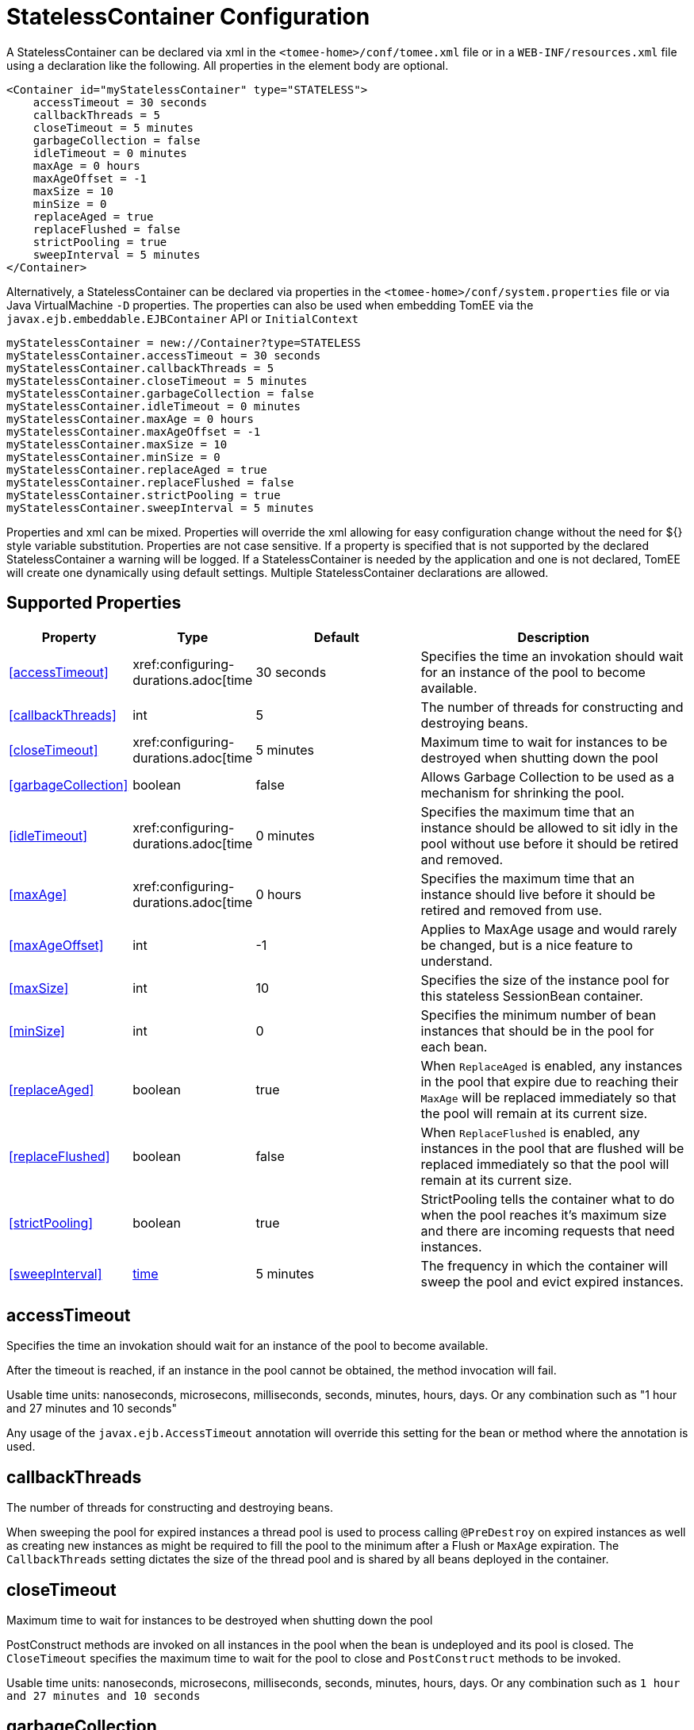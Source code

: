 = StatelessContainer Configuration
:index-group: Unrevised
:jbake-date: 2018-12-05
:jbake-type: page
:jbake-status: published
:supported-properties-table-layout: cols="2,1,3,5",options="header"

A StatelessContainer can be declared via xml in the `<tomee-home>/conf/tomee.xml` file or in a `WEB-INF/resources.xml` file using a declaration like the following.
All properties in the element body are optional.

[source,xml]
----
<Container id="myStatelessContainer" type="STATELESS">
    accessTimeout = 30 seconds
    callbackThreads = 5
    closeTimeout = 5 minutes
    garbageCollection = false
    idleTimeout = 0 minutes
    maxAge = 0 hours
    maxAgeOffset = -1
    maxSize = 10
    minSize = 0
    replaceAged = true
    replaceFlushed = false
    strictPooling = true
    sweepInterval = 5 minutes
</Container>
----

Alternatively, a StatelessContainer can be declared via properties in the `<tomee-home>/conf/system.properties` file or via Java VirtualMachine `-D` properties.
The properties can also be used when embedding TomEE via the `javax.ejb.embeddable.EJBContainer` API or `InitialContext`

[source,properties]
----
myStatelessContainer = new://Container?type=STATELESS
myStatelessContainer.accessTimeout = 30 seconds
myStatelessContainer.callbackThreads = 5
myStatelessContainer.closeTimeout = 5 minutes
myStatelessContainer.garbageCollection = false
myStatelessContainer.idleTimeout = 0 minutes
myStatelessContainer.maxAge = 0 hours
myStatelessContainer.maxAgeOffset = -1
myStatelessContainer.maxSize = 10
myStatelessContainer.minSize = 0
myStatelessContainer.replaceAged = true
myStatelessContainer.replaceFlushed = false
myStatelessContainer.strictPooling = true
myStatelessContainer.sweepInterval = 5 minutes
----

Properties and xml can be mixed.
Properties will override the xml allowing for easy configuration change without the need for ${} style variable substitution.
Properties are not case sensitive.
If a property is specified that is not supported by the declared StatelessContainer a warning will be logged.
If a StatelessContainer is needed by the application and one is not declared, TomEE will create one dynamically using default settings.
Multiple StatelessContainer declarations are allowed.

== Supported Properties

[{supported-properties-table-layout}]
|===

|Property

|Type

|Default

|Description


|<<#accessTimeout>>

|xref:configuring-durations.adoc[time

|30&nbsp;seconds

|Specifies the time an invokation should wait for an instance of the pool to become available.


|<<#callbackThreads>>

|int

|5

|The number of threads for constructing and destroying beans.


|<<#closeTimeout>>

|xref:configuring-durations.adoc[time

|5&nbsp;minutes

|Maximum time to wait for instances to be destroyed when shutting down the pool


|<<#garbageCollection>>

|boolean

|false

|Allows Garbage Collection to be used as a mechanism for shrinking the pool.


|<<#idleTimeout>>

|xref:configuring-durations.adoc[time

|0 minutes

|Specifies the maximum time that an instance should be allowed to sit idly in the pool without use before it should be retired and removed.


|<<#maxAge>>

|xref:configuring-durations.adoc[time

|0&nbsp;hours

|Specifies the maximum time that an instance should live before
it should be retired and removed from use.


|<<#maxAgeOffset>>

|int

|-1

|Applies to MaxAge usage and would rarely be changed, but is a
nice feature to understand.


|<<#maxSize>>

|int

|10

|Specifies the size of the instance pool for this stateless
SessionBean container.


|<<#minSize>>

|int

|0

|Specifies the minimum number of bean instances that should be in
the pool for each bean.


|<<#replaceAged>>

|boolean

|true

|When `ReplaceAged` is enabled, any instances in the pool that
expire due to reaching their `MaxAge` will be replaced immediately
so that the pool will remain at its current size.


|<<#replaceFlushed>>

|boolean

|false

|When `ReplaceFlushed` is enabled, any instances in the pool that
are flushed will be replaced immediately so that the pool will
remain at its current size.


|<<#strictPooling>>

|boolean

|true

|StrictPooling tells the container what to do when the pool
reaches it's maximum size and there are incoming requests that
need instances.


|<<#sweepInterval>>

|xref:configuring-durations.adoc[time]

|5&nbsp;minutes

|The frequency in which the container will sweep the pool and
evict expired instances.
|===




== accessTimeout

Specifies the time an invokation should wait for an instance of the pool to become available.

After the timeout is reached, if an instance in the pool cannot be obtained, the method invocation will fail.

Usable time units: nanoseconds, microsecons, milliseconds, seconds, minutes, hours, days.
Or any combination such as "1 hour and 27 minutes and 10 seconds"

Any usage of the `javax.ejb.AccessTimeout` annotation will override this setting for the bean or method where the annotation is used.

== callbackThreads

The number of threads for constructing and destroying beans.

When sweeping the pool for expired instances a thread pool is used to process calling `@PreDestroy` on expired instances as well as creating new instances as might be required to fill the pool to the minimum after a Flush or `MaxAge` expiration.
The `CallbackThreads` setting dictates the size of the thread pool and is shared by all beans deployed in the container.

== closeTimeout

Maximum time to wait for instances to be destroyed when shutting down the pool

PostConstruct methods are invoked on all instances in the pool when the bean is undeployed and its pool is closed.
The `CloseTimeout` specifies the maximum time to wait for the pool to close and `PostConstruct` methods to be invoked.

Usable time units: nanoseconds, microsecons, milliseconds, seconds, minutes, hours, days.
Or any combination such as `1 hour and 27 minutes and 10 seconds`



== garbageCollection

Allows Garbage Collection to be used as a mechanism for shrinking the pool.

When set to true all instances in the pool, excluding the minimum, are eligible for garbage collection by the virtual machine as per the rules of `java.lang.ref.SoftReference` and can be claimed by the JVM to free memory.
Instances garbage collected will have their `@PreDestroy` methods called during finalization.

In the OpenJDK VM the `-XX:SoftRefLRUPolicyMSPerMB` flag can adjust how aggressively SoftReferences are collected.
The default OpenJDK setting is 1000, resulting in inactive pooled instances living one second of lifetime per free megabyte in the heap, which is very aggressive.
The setting should be increased to get the most out of the `GarbageCollection` feature of the pool.
Much higher settings are safe.
Even a setting as high as 3600000 (1 hour per free MB in the heap) does not affect the ability for the VM to garbage collect SoftReferences in the event that memory is needed to avoid an `OutOfMemoryException`.

== idleTimeout

Specifies the maximum time that an instance should be allowed to sit idly in the pool without use before it should be retired and removed.

Only instances in surplus of the pool's `MinSize` are eligible to expire via `IdleTimeout` Instances that expire due to `IdleTimeout` will have their `@PreDestroy` methods invoked before being completely destroyed.

Usable time units: nanoseconds, microsecons, milliseconds, seconds, minutes, hours, days.
Or any combination such as "1 hour and 27 minutes and 10 seconds"

== maxAge

Specifies the maximum time that an instance should live before it should be retired and removed from use.

This will happen gracefully.
Useful for situations where bean instances are designed to hold potentially expensive resources such as memory or file handles and need to be periodically cleared out.

Usable time units: nanoseconds, microsecons, milliseconds, seconds, minutes, hours, days.
Or any combination such as `1 hour and 27 minutes and 10 seconds`



== maxAgeOffset

Applies to MaxAge usage and would rarely be changed, but is a nice feature to understand.

When the container first starts and the pool is filled to the minimum size, all those "minimum" instances will have the same creation time and therefore all expire at the same time dictated by the `MaxAge` setting.
To protect against this sudden drop scenario and provide a more gradual expiration from the start the container will spread out the age of the instances that fill the pool to the minimum using an offset.

The `MaxAgeOffset` is not the final value of the offset, but rather it is used in creating the offset and allows the spreading to push the initial ages into the future or into the past.
The pool is filled at startup as follows:

[source,java]
----
for (int i = 0; i < poolMin; i++) {
    long ageOffset = (maxAge / poolMin * i * maxAgeOffset) % maxAge;
    pool.add(new Bean(), ageOffset));
}
----

The default `MaxAgeOffset` is -1 which causes the initial instances in the pool to live a bit longer before expiring.
As a concrete example, let's say the MinSize is 4 and the MaxAge is 100 years.
The generated offsets for the four instances created at startup would be 0, -25, -50, -75.
So the first instance would be "born" at age 0, die at 100, living 100 years.
The second instance would be born at -25, die at 100, living a total of 125 years.
The third would live 150 years.
The fourth 175 years.

A `MaxAgeOffset` of 1 would cause instances to be "born" older and therefore die sooner.
Using the same example `MinSize` of 4 and `MaxAge` of `100 years`, the life spans of these initial four instances would be 100, 75, 50, and 25 years respectively.

A `MaxAgeOffset` of 0 will cause no "spreading" of the age of the first instances used to fill the pool to the minimum and these instances will of course reach their MaxAge at the same time.
It is possible to set to decimal values such as -0.5, 0.5, -1.2, or 1.2.

== maxSize

Specifies the size of the instance pool for this stateless SessionBean container.

Each `@Stateless` bean will get its own instance pool.
If StrictPooling is not used, instances will still be created beyond this number if there is demand, but they will not be returned to the pool and instead will be immediately expire.

== minSize

Specifies the minimum number of bean instances that should be in the pool for each bean.

Pools are prefilled to the minimum on startup.
Note this will create start order dependencies between other beans that also eagerly start, such as other `@Stateless` beans with a minimum or `@Singleton` beans using `@Startup`.
The `@DependsOn` annotation can be used to appropriately influence start order.

The minimum pool size is rigidly maintained.
Instances in the minimum side of the pool are not eligible for `IdleTimeout` or `GarbageCollection`, but are subject to `MaxAge` and flushing.

If the pool is flushed it is immediately refilled to the minimum size with `MaxAgeOffset` applied.
If an instance from the minimum side of the pool reaches its `MaxAge`, it is also immediately replaced.
Replacement is done in a background queue using the number of threads specified by `CallbackThreads`.



== replaceAged

When `ReplaceAged` is enabled, any instances in the pool that expire due to reaching their `MaxAge` will be replaced immediately so that the pool will remain at its current size.

Replacement is done in a background queue so that incoming threads will not have to wait for instance creation.

The aim of his option is to prevent user requests from paying the instance creation cost as `MaxAge` is enforced, potentially while under heavy load at peak hours.

Instances from the minimum side of the pool are always replaced when they reach their `MaxAge`, this setting dictates the treatment of non-minimum instances.

== replaceFlushed

When `ReplaceFlushed` is enabled, any instances in the pool that are flushed will be replaced immediately so that the pool will remain at its current size.

Replacement is done in a background queue so that incoming threads will not have to wait for instance creation.

The aim of his option is to prevent user requests from paying the instance creation cost if a flush performed while under heavy load at peak hours.

Instances from the minimum side of the pool are always replaced when they are flushed, this setting dictates the treatment of non-minimum instances.

A bean may flush its pool by casting the `SessionContext` to `Flushable` and calling `flush()`.
See `SweepInterval` for details on how flush is performed.

[source,java]
----
import javax.annotation.Resource;
import javax.ejb.SessionContext;
import javax.ejb.Stateless;
import java.io.Flushable;
import java.io.IOException;

public class MyBean {

    private SessionContext sessionContext;

    public void flush() throws IOException {

        ((Flushable) sessionContext).flush();
    }
}
----

== strictPooling

StrictPooling tells the container what to do when the pool reaches it's maximum size and there are incoming requests that need instances.

With strict pooling, requests will have to wait for instances to become available.
The pool size will never grow beyond the the set `MaxSize` value.
The maximum amount of time a request should wait is specified via the `AccessTimeout` setting.

Without strict pooling, the container will create temporary instances to meet demand.
The instances will last for just one method invocation and then are removed.

Setting `StrictPooling` to `false` and `MaxSize` to `0` will result in no pooling.
Instead instances will be created on demand and live for exactly one method call before being removed.

== sweepInterval

The frequency in which the container will sweep the pool and evict expired instances.

Eviction is how the `IdleTimeout`, `MaxAge`, and pool "flush" functionality is enforced.
Higher intervals are better.

Instances in use are excluded from sweeping.
Should an instance expire while in use it will be evicted immediately upon return to the pool.
Effectively `MaxAge` and flushes will be enforced as a part of normal activity or sweeping, while IdleTimeout is only enforcable via sweeping.
This makes aggressive sweeping less important for a pool under moderate load.

Usable time units: nanoseconds, microsecons, milliseconds, seconds, minutes, hours, days.
Or any combination such as `1 hour and 27 minutes and 10 seconds`

